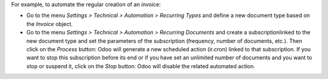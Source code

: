 For example, to automate the regular creation of an invoice:

* Go to the menu *Settings > Technical > Automation > Recurring Types* and define a new document type based on the *Invoice* object.
* Go to the menu *Settings > Technical > Automation > Recurring Documents* and create a subscriptionlinked to the new document type and set the parameters of the subscription (frequency, number of documents, etc.). Then click on the *Process* button: Odoo will generate a new scheduled action (ir.cron) linked to that subscription. If you want to stop this subscription before its end or if you have set an unlimited number of documents and you want to stop or suspend it, click on the *Stop* button: Odoo will disable the related automated action.
